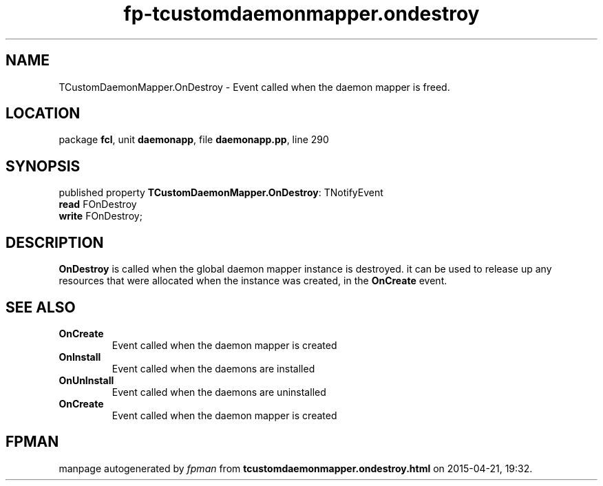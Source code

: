 .\" file autogenerated by fpman
.TH "fp-tcustomdaemonmapper.ondestroy" 3 "2014-03-14" "fpman" "Free Pascal Programmer's Manual"
.SH NAME
TCustomDaemonMapper.OnDestroy - Event called when the daemon mapper is freed.
.SH LOCATION
package \fBfcl\fR, unit \fBdaemonapp\fR, file \fBdaemonapp.pp\fR, line 290
.SH SYNOPSIS
published property \fBTCustomDaemonMapper.OnDestroy\fR: TNotifyEvent
  \fBread\fR FOnDestroy
  \fBwrite\fR FOnDestroy;
.SH DESCRIPTION
\fBOnDestroy\fR is called when the global daemon mapper instance is destroyed. it can be used to release up any resources that were allocated when the instance was created, in the \fBOnCreate\fR event.


.SH SEE ALSO
.TP
.B OnCreate
Event called when the daemon mapper is created
.TP
.B OnInstall
Event called when the daemons are installed
.TP
.B OnUnInstall
Event called when the daemons are uninstalled
.TP
.B OnCreate
Event called when the daemon mapper is created

.SH FPMAN
manpage autogenerated by \fIfpman\fR from \fBtcustomdaemonmapper.ondestroy.html\fR on 2015-04-21, 19:32.

